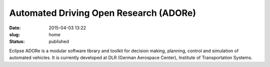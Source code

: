 Automated Driving Open Research (ADORe)
#######################################
:date: 2015-04-03 13:22
:slug: home
:status: published

Eclipse ADORe is a modular software library and toolkit for decision making, planning, control and simulation of automated vehicles. It is currently developed at DLR (German Aerospace Center), Institute of Transportation Systems.
